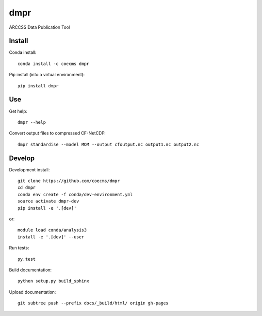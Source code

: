 ====
dmpr
====

ARCCSS Data Publication Tool

.. image:: https://readthedocs.org/projects/dmpr/badge/?version=latest
  :target: https://readthedocs.org/projects/dmpr/?badge=latest
.. image:: https://travis-ci.org/coecms/dmpr.svg?branch=master
  :target: https://travis-ci.org/coecms/dmpr
.. image:: https://circleci.com/gh/coecms/dmpr.svg?style=shield
  :target: https://circleci.com/gh/coecms/dmpr
.. image:: http://codecov.io/github/coecms/dmpr/coverage.svg?branch=master
  :target: http://codecov.io/github/coecms/dmpr?branch=master
.. image:: https://landscape.io/github/coecms/dmpr/master/landscape.svg?style=flat
  :target: https://landscape.io/github/coecms/dmpr/master
.. image:: https://codeclimate.com/github/coecms/dmpr/badges/gpa.svg
  :target: https://codeclimate.com/github/coecms/dmpr
.. image:: https://badge.fury.io/py/dmpr.svg
  :target: https://pypi.python.org/pypi/dmpr

.. content-marker-for-sphinx

-------
Install
-------

Conda install::

    conda install -c coecms dmpr

Pip install (into a virtual environment)::

    pip install dmpr

---
Use
---

Get help::

    dmpr --help

Convert output files to compressed CF-NetCDF::

    dmpr standardise --model MOM --output cfoutput.nc output1.nc output2.nc


-------
Develop
-------

Development install::

    git clone https://github.com/coecms/dmpr
    cd dmpr
    conda env create -f conda/dev-environment.yml
    source activate dmpr-dev
    pip install -e '.[dev]'

or::

    module load conda/analysis3
    install -e '.[dev]' --user

Run tests::

    py.test

Build documentation::

    python setup.py build_sphinx

Upload documentation::

    git subtree push --prefix docs/_build/html/ origin gh-pages

